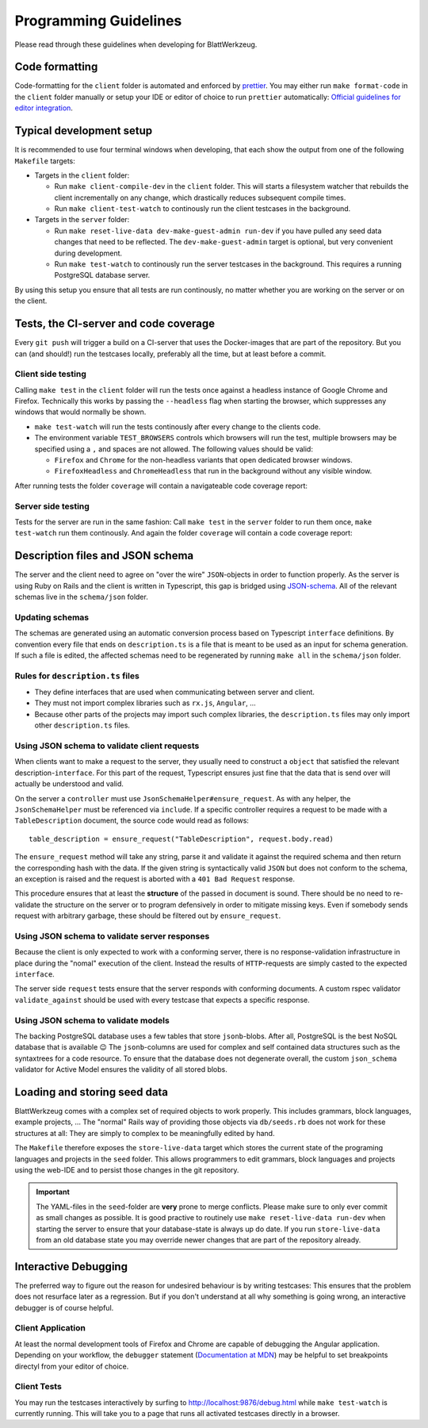 .. _programming_guidelines:

========================
 Programming Guidelines
========================

Please read through these guidelines when developing for BlattWerkzeug.

Code formatting
===============

Code-formatting for the ``client`` folder is automated and enforced by `prettier <https://prettier.io/>`_. You may either run ``make format-code`` in the ``client`` folder manually or setup your IDE or editor of choice to run ``prettier`` automatically: `Official guidelines for editor integration <https://prettier.io/docs/en/editors.html>`_.

Typical development setup
=========================

It is recommended to use four terminal windows when developing, that each show the output from one of the following ``Makefile`` targets:

* Targets in the ``client`` folder:

  * Run ``make client-compile-dev`` in the ``client`` folder. This will starts a filesystem watcher that rebuilds the client incrementally on any change, which drastically reduces subsequent compile times.
  * Run ``make client-test-watch`` to continously run the client testcases in the background.

* Targets in the ``server`` folder:

  * Run ``make reset-live-data dev-make-guest-admin run-dev`` if you have pulled any seed data changes that need to be reflected. The ``dev-make-guest-admin`` target is optional, but very convenient during development.
  * Run ``make test-watch`` to continously run the server testcases in the background. This requires a running PostgreSQL database server.

.. image :: screenshots/dev-four-console-setup.png

By using this setup you ensure that all tests are run continously, no matter whether you are working on the server or on the client.

Tests, the CI-server and code coverage
======================================

Every ``git push`` will trigger a build on a CI-server that uses the Docker-images that are part of the repository. But you can (and should!) run the testcases locally, preferably all the time, but at least before a commit.

Client side testing
-------------------

Calling ``make test`` in the ``client`` folder will run the tests once against a headless instance of Google Chrome and Firefox. Technically this works by passing the ``--headless`` flag when starting the browser, which suppresses any windows that would normally be shown.

* ``make test-watch`` will run the tests continously after every change to the clients code.
* The environment variable ``TEST_BROWSERS`` controls which browsers will run the test, multiple browsers may be specified using a ``,`` and spaces are not allowed. The following values should be valid:

  * ``Firefox`` and ``Chrome`` for the non-headless variants that open dedicated browser windows.
  * ``FirefoxHeadless`` and ``ChromeHeadless`` that run in the background without any visible window.

After running tests the folder ``coverage`` will contain a navigateable code coverage report:

.. image :: screenshots/dev-coverage-client.png

Server side testing
-------------------

Tests for the server are run in the same fashion: Call ``make test`` in the ``server`` folder to run them once, ``make test-watch`` run them continously. And again the folder ``coverage`` will contain a code coverage report:

.. image :: screenshots/dev-coverage-server.png

Description files and JSON schema
=================================

The server and the client need to agree on "over the wire" ``JSON``-objects in order to function properly. As the server is using Ruby on Rails and the client is written in Typescript, this gap is bridged using `JSON-schema <https://json-schema.org/>`_. All of the relevant schemas live in the ``schema/json`` folder.

Updating schemas
----------------

The schemas are generated using an automatic conversion process based on Typescript ``interface`` definitions. By convention every file that ends on ``description.ts`` is a file that is meant to be used as an input for schema generation. If such a file is edited, the affected schemas need to be regenerated by running ``make all`` in the ``schema/json`` folder.

Rules for ``description.ts`` files
----------------------------------

* They define interfaces that are used when communicating between server and client.
* They must not import complex libraries such as ``rx.js``, ``Angular``, ...
* Because other parts of the projects may import such complex libraries, the ``description.ts`` files may only import other ``description.ts`` files.

Using JSON schema to validate client requests
---------------------------------------------

When clients want to make a request to the server, they usually need to construct a ``object`` that satisfied the relevant description-``interface``. For this part of the request, Typescript ensures just fine that the data that is send over will actually be understood and valid.

On the server a ``controller`` must use ``JsonSchemaHelper#ensure_request``. As with any helper, the ``JsonSchemaHelper`` must be referenced via ``include``. If a specific controller requires a request to be made with a ``TableDescription`` document, the source code would read as follows::

  table_description = ensure_request("TableDescription", request.body.read)

The ``ensure_request`` method will take any string, parse it and validate it against the required schema and then return the corresponding hash with the data. If the given string is syntactically valid ``JSON`` but does not conform to the schema, an exception is raised and the request is aborted with a ``401 Bad Request`` response.

This procedure ensures that at least the **structure** of the passed in document is sound. There should be no need to re-validate the structure on the server or to program defensively in order to mitigate missing keys. Even if somebody sends request with arbitrary garbage, these should be filtered out by ``ensure_request``.

Using JSON schema to validate server responses
----------------------------------------------

Because the client is only expected to work with a conforming server, there is no response-validation infrastructure in place during the "nomal" execution of the client. Instead the results of ``HTTP``-requests are simply casted to the expected ``interface``.

The server side ``request`` tests ensure that the server responds with conforming documents. A custom rspec validator ``validate_against`` should be used with every testcase that expects a specific response.

Using JSON schema to validate models
------------------------------------

The backing PostgreSQL database uses a few tables that store ``jsonb``-blobs. After all, PostgreSQL is the best NoSQL database that is available 😉 The ``jsonb``-columns are used for complex and self contained data structures such as the syntaxtrees for a code resource. To ensure that the database does not degenerate overall, the custom ``json_schema`` validator for Active Model ensures the validity of all stored blobs.

.. _explanation_seed_data:

Loading and storing seed data
=============================

BlattWerkzeug comes with a complex set of required objects to work properly. This includes grammars, block languages, example projects, ... The "normal" Rails way of providing those objects via ``db/seeds.rb`` does not work for these structures at all: They are simply to complex to be meaningfully edited by hand.

The ``Makefile`` therefore exposes the ``store-live-data`` target which stores the current state of the programing languages and projects in the ``seed`` folder. This allows programmers to edit grammars, block languages and projects using the web-IDE and to persist those changes in the git repository.

.. important:: The YAML-files in the ``seed``-folder are **very** prone to merge conflicts. Please make sure to only ever commit as small changes as possible. It is good practive to routinely use ``make reset-live-data run-dev`` when starting the server to ensure that your database-state is always up do date. If you run ``store-live-data`` from an old database state you may override newer changes that are part of the repository already.

Interactive Debugging
=====================

The preferred way to figure out the reason for undesired behaviour is by writing testcases: This ensures that the problem does not resurface later as a regression. But if you don't understand at all why something is going wrong, an interactive debugger is of course helpful.

Client Application
------------------

At least the normal development tools of Firefox and Chrome are capable of debugging the Angular application. Depending on your workflow, the ``debugger`` statement (`Documentation at MDN <https://developer.mozilla.org/en-US/docs/Web/JavaScript/Reference/Statements/debugger>`_) may be helpful to set breakpoints directyl from your editor of choice.

Client Tests
------------

You may run the testcases interactively by surfing to `<http://localhost:9876/debug.html>`_ while ``make test-watch`` is currently running. This will take you to a page that runs all activated testcases directly in a browser.
